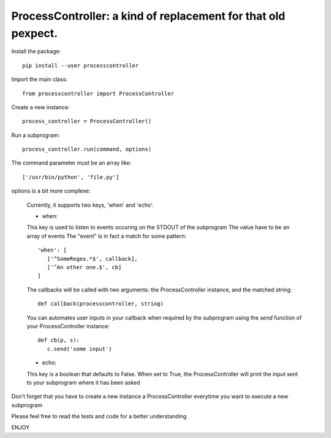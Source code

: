 ProcessController: a kind of replacement for that old pexpect.
~~~~~~~~~~~~~~~~~~~~~~~~~~~~~~~~~~~~~~~~~~~~~~~~~~~~~~~~~~~~~~

Install the package::

   pip install --user processcontroller

Import the main class::

   from processcontroller import ProcessController


Create a new instance::

   process_controller = ProcessController()


Run a subprogram::

   process_controller.run(command, options)



The command parameter must be an array like::

   ['/usr/bin/python', 'file.py']

options is a bit more complexe:

   Currently, it supports two keys, 'when' and 'echo'.


   * when:

   This key is used to listen to events occuring on the STDOUT of the subprogram
   The value have to be an array of events
   The "event" is in fact a match for some pattern::

      'when': [
         ['^SomeRegex.*$', callback],
         ['^An other one.$', cb]
      ]

   The callbacks will be called with two arguments: the ProcessController instance, and the matched string::

      def callback(processcontroller, string)

   You can automates user inputs in your callback when required by the subprogram using the *send* function of your ProcessController instance::

      def cb(p, s):
         c.send('some input')



   * echo:

   This key is a boolean that defaults to False.
   When set to True, the ProcessController will print the input sent to your subprogram where it has been asked



Don't forget that you have to create a new instance a ProcessController everytime you want to execute a new subprogram

Please feel free to read the tests and code for a better understanding

ENJOY
